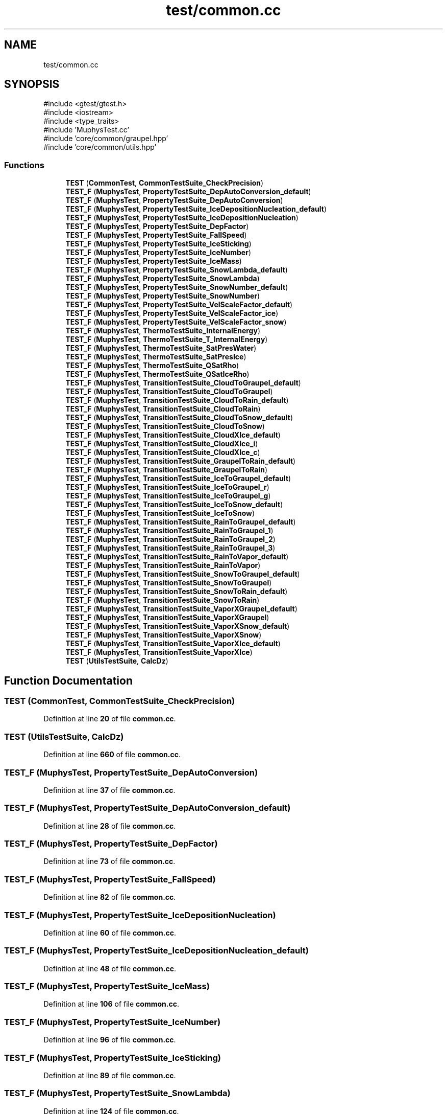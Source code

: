.TH "test/common.cc" 3 "Version NTU_v1.0" "ICON - Graupel" \" -*- nroff -*-
.ad l
.nh
.SH NAME
test/common.cc
.SH SYNOPSIS
.br
.PP
\fR#include <gtest/gtest\&.h>\fP
.br
\fR#include <iostream>\fP
.br
\fR#include <type_traits>\fP
.br
\fR#include 'MuphysTest\&.cc'\fP
.br
\fR#include 'core/common/graupel\&.hpp'\fP
.br
\fR#include 'core/common/utils\&.hpp'\fP
.br

.SS "Functions"

.in +1c
.ti -1c
.RI "\fBTEST\fP (\fBCommonTest\fP, \fBCommonTestSuite_CheckPrecision\fP)"
.br
.ti -1c
.RI "\fBTEST_F\fP (\fBMuphysTest\fP, \fBPropertyTestSuite_DepAutoConversion_default\fP)"
.br
.ti -1c
.RI "\fBTEST_F\fP (\fBMuphysTest\fP, \fBPropertyTestSuite_DepAutoConversion\fP)"
.br
.ti -1c
.RI "\fBTEST_F\fP (\fBMuphysTest\fP, \fBPropertyTestSuite_IceDepositionNucleation_default\fP)"
.br
.ti -1c
.RI "\fBTEST_F\fP (\fBMuphysTest\fP, \fBPropertyTestSuite_IceDepositionNucleation\fP)"
.br
.ti -1c
.RI "\fBTEST_F\fP (\fBMuphysTest\fP, \fBPropertyTestSuite_DepFactor\fP)"
.br
.ti -1c
.RI "\fBTEST_F\fP (\fBMuphysTest\fP, \fBPropertyTestSuite_FallSpeed\fP)"
.br
.ti -1c
.RI "\fBTEST_F\fP (\fBMuphysTest\fP, \fBPropertyTestSuite_IceSticking\fP)"
.br
.ti -1c
.RI "\fBTEST_F\fP (\fBMuphysTest\fP, \fBPropertyTestSuite_IceNumber\fP)"
.br
.ti -1c
.RI "\fBTEST_F\fP (\fBMuphysTest\fP, \fBPropertyTestSuite_IceMass\fP)"
.br
.ti -1c
.RI "\fBTEST_F\fP (\fBMuphysTest\fP, \fBPropertyTestSuite_SnowLambda_default\fP)"
.br
.ti -1c
.RI "\fBTEST_F\fP (\fBMuphysTest\fP, \fBPropertyTestSuite_SnowLambda\fP)"
.br
.ti -1c
.RI "\fBTEST_F\fP (\fBMuphysTest\fP, \fBPropertyTestSuite_SnowNumber_default\fP)"
.br
.ti -1c
.RI "\fBTEST_F\fP (\fBMuphysTest\fP, \fBPropertyTestSuite_SnowNumber\fP)"
.br
.ti -1c
.RI "\fBTEST_F\fP (\fBMuphysTest\fP, \fBPropertyTestSuite_VelScaleFactor_default\fP)"
.br
.ti -1c
.RI "\fBTEST_F\fP (\fBMuphysTest\fP, \fBPropertyTestSuite_VelScaleFactor_ice\fP)"
.br
.ti -1c
.RI "\fBTEST_F\fP (\fBMuphysTest\fP, \fBPropertyTestSuite_VelScaleFactor_snow\fP)"
.br
.ti -1c
.RI "\fBTEST_F\fP (\fBMuphysTest\fP, \fBThermoTestSuite_InternalEnergy\fP)"
.br
.ti -1c
.RI "\fBTEST_F\fP (\fBMuphysTest\fP, \fBThermoTestSuite_T_InternalEnergy\fP)"
.br
.ti -1c
.RI "\fBTEST_F\fP (\fBMuphysTest\fP, \fBThermoTestSuite_SatPresWater\fP)"
.br
.ti -1c
.RI "\fBTEST_F\fP (\fBMuphysTest\fP, \fBThermoTestSuite_SatPresIce\fP)"
.br
.ti -1c
.RI "\fBTEST_F\fP (\fBMuphysTest\fP, \fBThermoTestSuite_QSatRho\fP)"
.br
.ti -1c
.RI "\fBTEST_F\fP (\fBMuphysTest\fP, \fBThermoTestSuite_QSatIceRho\fP)"
.br
.ti -1c
.RI "\fBTEST_F\fP (\fBMuphysTest\fP, \fBTransitionTestSuite_CloudToGraupel_default\fP)"
.br
.ti -1c
.RI "\fBTEST_F\fP (\fBMuphysTest\fP, \fBTransitionTestSuite_CloudToGraupel\fP)"
.br
.ti -1c
.RI "\fBTEST_F\fP (\fBMuphysTest\fP, \fBTransitionTestSuite_CloudToRain_default\fP)"
.br
.ti -1c
.RI "\fBTEST_F\fP (\fBMuphysTest\fP, \fBTransitionTestSuite_CloudToRain\fP)"
.br
.ti -1c
.RI "\fBTEST_F\fP (\fBMuphysTest\fP, \fBTransitionTestSuite_CloudToSnow_default\fP)"
.br
.ti -1c
.RI "\fBTEST_F\fP (\fBMuphysTest\fP, \fBTransitionTestSuite_CloudToSnow\fP)"
.br
.ti -1c
.RI "\fBTEST_F\fP (\fBMuphysTest\fP, \fBTransitionTestSuite_CloudXIce_default\fP)"
.br
.ti -1c
.RI "\fBTEST_F\fP (\fBMuphysTest\fP, \fBTransitionTestSuite_CloudXIce_i\fP)"
.br
.ti -1c
.RI "\fBTEST_F\fP (\fBMuphysTest\fP, \fBTransitionTestSuite_CloudXIce_c\fP)"
.br
.ti -1c
.RI "\fBTEST_F\fP (\fBMuphysTest\fP, \fBTransitionTestSuite_GraupelToRain_default\fP)"
.br
.ti -1c
.RI "\fBTEST_F\fP (\fBMuphysTest\fP, \fBTransitionTestSuite_GraupelToRain\fP)"
.br
.ti -1c
.RI "\fBTEST_F\fP (\fBMuphysTest\fP, \fBTransitionTestSuite_IceToGraupel_default\fP)"
.br
.ti -1c
.RI "\fBTEST_F\fP (\fBMuphysTest\fP, \fBTransitionTestSuite_IceToGraupel_r\fP)"
.br
.ti -1c
.RI "\fBTEST_F\fP (\fBMuphysTest\fP, \fBTransitionTestSuite_IceToGraupel_g\fP)"
.br
.ti -1c
.RI "\fBTEST_F\fP (\fBMuphysTest\fP, \fBTransitionTestSuite_IceToSnow_default\fP)"
.br
.ti -1c
.RI "\fBTEST_F\fP (\fBMuphysTest\fP, \fBTransitionTestSuite_IceToSnow\fP)"
.br
.ti -1c
.RI "\fBTEST_F\fP (\fBMuphysTest\fP, \fBTransitionTestSuite_RainToGraupel_default\fP)"
.br
.ti -1c
.RI "\fBTEST_F\fP (\fBMuphysTest\fP, \fBTransitionTestSuite_RainToGraupel_1\fP)"
.br
.ti -1c
.RI "\fBTEST_F\fP (\fBMuphysTest\fP, \fBTransitionTestSuite_RainToGraupel_2\fP)"
.br
.ti -1c
.RI "\fBTEST_F\fP (\fBMuphysTest\fP, \fBTransitionTestSuite_RainToGraupel_3\fP)"
.br
.ti -1c
.RI "\fBTEST_F\fP (\fBMuphysTest\fP, \fBTransitionTestSuite_RainToVapor_default\fP)"
.br
.ti -1c
.RI "\fBTEST_F\fP (\fBMuphysTest\fP, \fBTransitionTestSuite_RainToVapor\fP)"
.br
.ti -1c
.RI "\fBTEST_F\fP (\fBMuphysTest\fP, \fBTransitionTestSuite_SnowToGraupel_default\fP)"
.br
.ti -1c
.RI "\fBTEST_F\fP (\fBMuphysTest\fP, \fBTransitionTestSuite_SnowToGraupel\fP)"
.br
.ti -1c
.RI "\fBTEST_F\fP (\fBMuphysTest\fP, \fBTransitionTestSuite_SnowToRain_default\fP)"
.br
.ti -1c
.RI "\fBTEST_F\fP (\fBMuphysTest\fP, \fBTransitionTestSuite_SnowToRain\fP)"
.br
.ti -1c
.RI "\fBTEST_F\fP (\fBMuphysTest\fP, \fBTransitionTestSuite_VaporXGraupel_default\fP)"
.br
.ti -1c
.RI "\fBTEST_F\fP (\fBMuphysTest\fP, \fBTransitionTestSuite_VaporXGraupel\fP)"
.br
.ti -1c
.RI "\fBTEST_F\fP (\fBMuphysTest\fP, \fBTransitionTestSuite_VaporXSnow_default\fP)"
.br
.ti -1c
.RI "\fBTEST_F\fP (\fBMuphysTest\fP, \fBTransitionTestSuite_VaporXSnow\fP)"
.br
.ti -1c
.RI "\fBTEST_F\fP (\fBMuphysTest\fP, \fBTransitionTestSuite_VaporXIce_default\fP)"
.br
.ti -1c
.RI "\fBTEST_F\fP (\fBMuphysTest\fP, \fBTransitionTestSuite_VaporXIce\fP)"
.br
.ti -1c
.RI "\fBTEST\fP (\fBUtilsTestSuite\fP, \fBCalcDz\fP)"
.br
.in -1c
.SH "Function Documentation"
.PP 
.SS "TEST (\fBCommonTest\fP, \fBCommonTestSuite_CheckPrecision\fP)"

.PP
Definition at line \fB20\fP of file \fBcommon\&.cc\fP\&.
.SS "TEST (\fBUtilsTestSuite\fP, \fBCalcDz\fP)"

.PP
Definition at line \fB660\fP of file \fBcommon\&.cc\fP\&.
.SS "TEST_F (\fBMuphysTest\fP, \fBPropertyTestSuite_DepAutoConversion\fP)"

.PP
Definition at line \fB37\fP of file \fBcommon\&.cc\fP\&.
.SS "TEST_F (\fBMuphysTest\fP, \fBPropertyTestSuite_DepAutoConversion_default\fP)"

.PP
Definition at line \fB28\fP of file \fBcommon\&.cc\fP\&.
.SS "TEST_F (\fBMuphysTest\fP, \fBPropertyTestSuite_DepFactor\fP)"

.PP
Definition at line \fB73\fP of file \fBcommon\&.cc\fP\&.
.SS "TEST_F (\fBMuphysTest\fP, \fBPropertyTestSuite_FallSpeed\fP)"

.PP
Definition at line \fB82\fP of file \fBcommon\&.cc\fP\&.
.SS "TEST_F (\fBMuphysTest\fP, \fBPropertyTestSuite_IceDepositionNucleation\fP)"

.PP
Definition at line \fB60\fP of file \fBcommon\&.cc\fP\&.
.SS "TEST_F (\fBMuphysTest\fP, \fBPropertyTestSuite_IceDepositionNucleation_default\fP)"

.PP
Definition at line \fB48\fP of file \fBcommon\&.cc\fP\&.
.SS "TEST_F (\fBMuphysTest\fP, \fBPropertyTestSuite_IceMass\fP)"

.PP
Definition at line \fB106\fP of file \fBcommon\&.cc\fP\&.
.SS "TEST_F (\fBMuphysTest\fP, \fBPropertyTestSuite_IceNumber\fP)"

.PP
Definition at line \fB96\fP of file \fBcommon\&.cc\fP\&.
.SS "TEST_F (\fBMuphysTest\fP, \fBPropertyTestSuite_IceSticking\fP)"

.PP
Definition at line \fB89\fP of file \fBcommon\&.cc\fP\&.
.SS "TEST_F (\fBMuphysTest\fP, \fBPropertyTestSuite_SnowLambda\fP)"

.PP
Definition at line \fB124\fP of file \fBcommon\&.cc\fP\&.
.SS "TEST_F (\fBMuphysTest\fP, \fBPropertyTestSuite_SnowLambda_default\fP)"

.PP
Definition at line \fB115\fP of file \fBcommon\&.cc\fP\&.
.SS "TEST_F (\fBMuphysTest\fP, \fBPropertyTestSuite_SnowNumber\fP)"

.PP
Definition at line \fB144\fP of file \fBcommon\&.cc\fP\&.
.SS "TEST_F (\fBMuphysTest\fP, \fBPropertyTestSuite_SnowNumber_default\fP)"

.PP
Definition at line \fB135\fP of file \fBcommon\&.cc\fP\&.
.SS "TEST_F (\fBMuphysTest\fP, \fBPropertyTestSuite_VelScaleFactor_default\fP)"

.PP
Definition at line \fB154\fP of file \fBcommon\&.cc\fP\&.
.SS "TEST_F (\fBMuphysTest\fP, \fBPropertyTestSuite_VelScaleFactor_ice\fP)"

.PP
Definition at line \fB165\fP of file \fBcommon\&.cc\fP\&.
.SS "TEST_F (\fBMuphysTest\fP, \fBPropertyTestSuite_VelScaleFactor_snow\fP)"

.PP
Definition at line \fB176\fP of file \fBcommon\&.cc\fP\&.
.SS "TEST_F (\fBMuphysTest\fP, \fBThermoTestSuite_InternalEnergy\fP)"

.PP
Definition at line \fB187\fP of file \fBcommon\&.cc\fP\&.
.SS "TEST_F (\fBMuphysTest\fP, \fBThermoTestSuite_QSatIceRho\fP)"

.PP
Definition at line \fB240\fP of file \fBcommon\&.cc\fP\&.
.SS "TEST_F (\fBMuphysTest\fP, \fBThermoTestSuite_QSatRho\fP)"

.PP
Definition at line \fB230\fP of file \fBcommon\&.cc\fP\&.
.SS "TEST_F (\fBMuphysTest\fP, \fBThermoTestSuite_SatPresIce\fP)"

.PP
Definition at line \fB221\fP of file \fBcommon\&.cc\fP\&.
.SS "TEST_F (\fBMuphysTest\fP, \fBThermoTestSuite_SatPresWater\fP)"

.PP
Definition at line \fB213\fP of file \fBcommon\&.cc\fP\&.
.SS "TEST_F (\fBMuphysTest\fP, \fBThermoTestSuite_T_InternalEnergy\fP)"

.PP
Definition at line \fB200\fP of file \fBcommon\&.cc\fP\&.
.SS "TEST_F (\fBMuphysTest\fP, \fBTransitionTestSuite_CloudToGraupel\fP)"

.PP
Definition at line \fB260\fP of file \fBcommon\&.cc\fP\&.
.SS "TEST_F (\fBMuphysTest\fP, \fBTransitionTestSuite_CloudToGraupel_default\fP)"

.PP
Definition at line \fB250\fP of file \fBcommon\&.cc\fP\&.
.SS "TEST_F (\fBMuphysTest\fP, \fBTransitionTestSuite_CloudToRain\fP)"

.PP
Definition at line \fB281\fP of file \fBcommon\&.cc\fP\&.
.SS "TEST_F (\fBMuphysTest\fP, \fBTransitionTestSuite_CloudToRain_default\fP)"

.PP
Definition at line \fB271\fP of file \fBcommon\&.cc\fP\&.
.SS "TEST_F (\fBMuphysTest\fP, \fBTransitionTestSuite_CloudToSnow\fP)"

.PP
Definition at line \fB304\fP of file \fBcommon\&.cc\fP\&.
.SS "TEST_F (\fBMuphysTest\fP, \fBTransitionTestSuite_CloudToSnow_default\fP)"

.PP
Definition at line \fB293\fP of file \fBcommon\&.cc\fP\&.
.SS "TEST_F (\fBMuphysTest\fP, \fBTransitionTestSuite_CloudXIce_c\fP)"

.PP
Definition at line \fB337\fP of file \fBcommon\&.cc\fP\&.
.SS "TEST_F (\fBMuphysTest\fP, \fBTransitionTestSuite_CloudXIce_default\fP)"

.PP
Definition at line \fB316\fP of file \fBcommon\&.cc\fP\&.
.SS "TEST_F (\fBMuphysTest\fP, \fBTransitionTestSuite_CloudXIce_i\fP)"

.PP
Definition at line \fB326\fP of file \fBcommon\&.cc\fP\&.
.SS "TEST_F (\fBMuphysTest\fP, \fBTransitionTestSuite_GraupelToRain\fP)"

.PP
Definition at line \fB359\fP of file \fBcommon\&.cc\fP\&.
.SS "TEST_F (\fBMuphysTest\fP, \fBTransitionTestSuite_GraupelToRain_default\fP)"

.PP
Definition at line \fB348\fP of file \fBcommon\&.cc\fP\&.
.SS "TEST_F (\fBMuphysTest\fP, \fBTransitionTestSuite_IceToGraupel_default\fP)"

.PP
Definition at line \fB372\fP of file \fBcommon\&.cc\fP\&.
.SS "TEST_F (\fBMuphysTest\fP, \fBTransitionTestSuite_IceToGraupel_g\fP)"

.PP
Definition at line \fB395\fP of file \fBcommon\&.cc\fP\&.
.SS "TEST_F (\fBMuphysTest\fP, \fBTransitionTestSuite_IceToGraupel_r\fP)"

.PP
Definition at line \fB383\fP of file \fBcommon\&.cc\fP\&.
.SS "TEST_F (\fBMuphysTest\fP, \fBTransitionTestSuite_IceToSnow\fP)"

.PP
Definition at line \fB417\fP of file \fBcommon\&.cc\fP\&.
.SS "TEST_F (\fBMuphysTest\fP, \fBTransitionTestSuite_IceToSnow_default\fP)"

.PP
Definition at line \fB407\fP of file \fBcommon\&.cc\fP\&.
.SS "TEST_F (\fBMuphysTest\fP, \fBTransitionTestSuite_RainToGraupel_1\fP)"

.PP
Definition at line \fB444\fP of file \fBcommon\&.cc\fP\&.
.SS "TEST_F (\fBMuphysTest\fP, \fBTransitionTestSuite_RainToGraupel_2\fP)"

.PP
Definition at line \fB461\fP of file \fBcommon\&.cc\fP\&.
.SS "TEST_F (\fBMuphysTest\fP, \fBTransitionTestSuite_RainToGraupel_3\fP)"

.PP
Definition at line \fB478\fP of file \fBcommon\&.cc\fP\&.
.SS "TEST_F (\fBMuphysTest\fP, \fBTransitionTestSuite_RainToGraupel_default\fP)"

.PP
Definition at line \fB428\fP of file \fBcommon\&.cc\fP\&.
.SS "TEST_F (\fBMuphysTest\fP, \fBTransitionTestSuite_RainToVapor\fP)"

.PP
Definition at line \fB507\fP of file \fBcommon\&.cc\fP\&.
.SS "TEST_F (\fBMuphysTest\fP, \fBTransitionTestSuite_RainToVapor_default\fP)"

.PP
Definition at line \fB495\fP of file \fBcommon\&.cc\fP\&.
.SS "TEST_F (\fBMuphysTest\fP, \fBTransitionTestSuite_SnowToGraupel\fP)"

.PP
Definition at line \fB531\fP of file \fBcommon\&.cc\fP\&.
.SS "TEST_F (\fBMuphysTest\fP, \fBTransitionTestSuite_SnowToGraupel_default\fP)"

.PP
Definition at line \fB521\fP of file \fBcommon\&.cc\fP\&.
.SS "TEST_F (\fBMuphysTest\fP, \fBTransitionTestSuite_SnowToRain\fP)"

.PP
Definition at line \fB553\fP of file \fBcommon\&.cc\fP\&.
.SS "TEST_F (\fBMuphysTest\fP, \fBTransitionTestSuite_SnowToRain_default\fP)"

.PP
Definition at line \fB542\fP of file \fBcommon\&.cc\fP\&.
.SS "TEST_F (\fBMuphysTest\fP, \fBTransitionTestSuite_VaporXGraupel\fP)"

.PP
Definition at line \fB581\fP of file \fBcommon\&.cc\fP\&.
.SS "TEST_F (\fBMuphysTest\fP, \fBTransitionTestSuite_VaporXGraupel_default\fP)"

.PP
Definition at line \fB566\fP of file \fBcommon\&.cc\fP\&.
.SS "TEST_F (\fBMuphysTest\fP, \fBTransitionTestSuite_VaporXIce\fP)"

.PP
Definition at line \fB647\fP of file \fBcommon\&.cc\fP\&.
.SS "TEST_F (\fBMuphysTest\fP, \fBTransitionTestSuite_VaporXIce_default\fP)"

.PP
Definition at line \fB636\fP of file \fBcommon\&.cc\fP\&.
.SS "TEST_F (\fBMuphysTest\fP, \fBTransitionTestSuite_VaporXSnow\fP)"

.PP
Definition at line \fB616\fP of file \fBcommon\&.cc\fP\&.
.SS "TEST_F (\fBMuphysTest\fP, \fBTransitionTestSuite_VaporXSnow_default\fP)"

.PP
Definition at line \fB597\fP of file \fBcommon\&.cc\fP\&.
.SH "Author"
.PP 
Generated automatically by Doxygen for ICON - Graupel from the source code\&.
